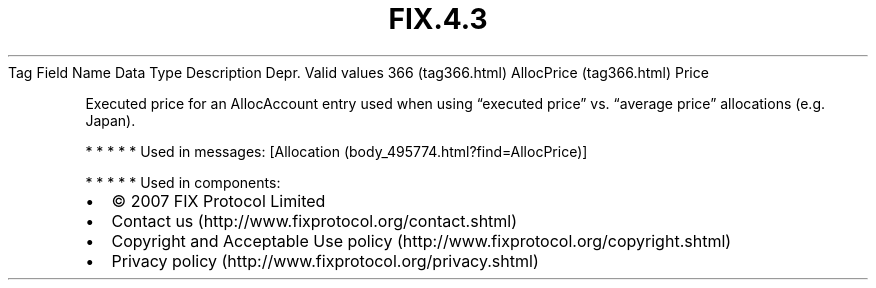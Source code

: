 .TH FIX.4.3 "" "" "Tag #366"
Tag
Field Name
Data Type
Description
Depr.
Valid values
366 (tag366.html)
AllocPrice (tag366.html)
Price
.PP
Executed price for an AllocAccount entry used when using “executed
price” vs. “average price” allocations (e.g. Japan).
.PP
   *   *   *   *   *
Used in messages:
[Allocation (body_495774.html?find=AllocPrice)]
.PP
   *   *   *   *   *
Used in components:

.PD 0
.P
.PD

.PP
.PP
.IP \[bu] 2
© 2007 FIX Protocol Limited
.IP \[bu] 2
Contact us (http://www.fixprotocol.org/contact.shtml)
.IP \[bu] 2
Copyright and Acceptable Use policy (http://www.fixprotocol.org/copyright.shtml)
.IP \[bu] 2
Privacy policy (http://www.fixprotocol.org/privacy.shtml)
